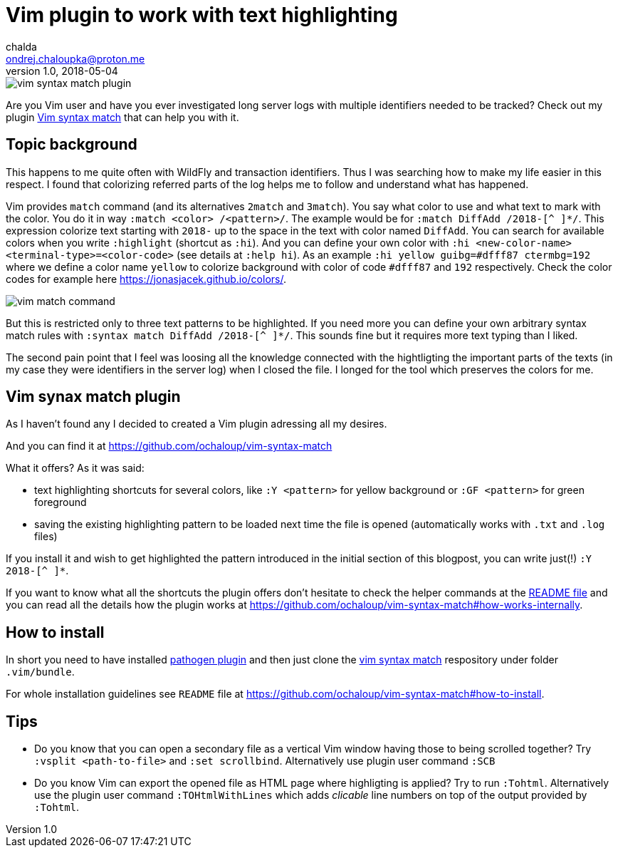 = Vim plugin to work with text highlighting
chalda <ondrej.chaloupka@proton.me>
1.0, 2018-05-04

:icons: font
:toc: macro

:page-template: post
:page-draft: false
:page-slug: vim-plugin-to-work-with-text-hightlighting
:page-category: Programming
:page-tags: Vim
:page-description: Handy Vim plugin that persists the hightlighting rules.
:page-socialImage: /images/articles/vim-syntax-match-plugin.png

image::articles/vim-syntax-match-plugin.png[]

Are you Vim user and have you ever investigated long server logs with multiple identifiers needed to be tracked? Check out my plugin https://github.com/ochaloup/vim-syntax-match[Vim syntax match] that can help you with it.

== Topic background

This happens to me quite often with WildFly and transaction identifiers.
Thus I was searching how to make my life easier in this respect. I found
that colorizing referred parts of the log helps me to follow and understand
what has happened.

Vim provides  `match` command (and its alternatives
`2match` and `3match`). You say what color to use and what text to mark with the color.
You do it in way `:match <color> /<pattern>/`. The example would be for `:match DiffAdd /2018-[^ ]*/`.
This expression colorize text starting with `2018-` up to the space in the text
with color named `DiffAdd`. You can search for available colors when you write
`:highlight` (shortcut as `:hi`). And you can define your own color with
`:hi <new-color-name> <terminal-type>=<color-code>` (see details at `:help hi`).
As an example `:hi yellow guibg=#dfff87 ctermbg=192` where we define a color name `yellow`
to colorize background with color of code `#dfff87` and `192` respectively.
Check the color codes for example here https://jonasjacek.github.io/colors/.

image::articles/content/vim-match-command.png[]

But this is restricted only to three text patterns to be highlighted. If you need
more you can define your own arbitrary syntax match rules with `:syntax match DiffAdd /2018-[^ ]*/`.
This sounds fine but it requires more text typing than I liked.

The second pain point that I feel was loosing all the knowledge connected with the hightligting
the important parts of the texts (in my case they were identifiers in the server log)
when I closed the file. I longed for the tool which preserves the colors for me.

== Vim synax match plugin

As I haven't found any I decided to created a Vim plugin adressing all my desires.

And you can find it at https://github.com/ochaloup/vim-syntax-match

What it offers? As it was said:

* text highlighting shortcuts for several colors, like `:Y <pattern>` for yellow background or
  `:GF <pattern>` for green foreground
* saving the existing highlighting pattern to be loaded next time the file is opened
  (automatically works with `.txt` and `.log` files)

If you install it and wish to get highlighted the pattern introduced in the initial section of this blogpost,
you can write just(!) `:Y 2018-[^ ]*`.

If you want to know what all the shortcuts the plugin offers don't hesitate to check
the helper commands at the https://github.com/ochaloup/vim-syntax-match#helper-commands[README file]
and you can read all the details how the plugin works at https://github.com/ochaloup/vim-syntax-match#how-works-internally.

== How to install

In short you need to have installed http://www.vim.org/scripts/script.php?script_id=2332[pathogen plugin]
and then just clone the https://github.com/ochaloup/vim-syntax-match[vim syntax match] respository
under folder `.vim/bundle`.

For whole installation guidelines see
`README` file at https://github.com/ochaloup/vim-syntax-match#how-to-install.

== Tips

* Do you know that you can open a secondary file as a vertical Vim window having
  those to being scrolled together? Try `:vsplit <path-to-file>` and `:set scrollbind`.
  Alternatively use plugin user command `:SCB`
* Do you know Vim can export the opened file as HTML page where highligting is applied?
  Try to run `:Tohtml`. Alternatively use the plugin user command `:TOHtmlWithLines`
  which adds _clicable_ line numbers on top of the output provided by `:Tohtml`.
